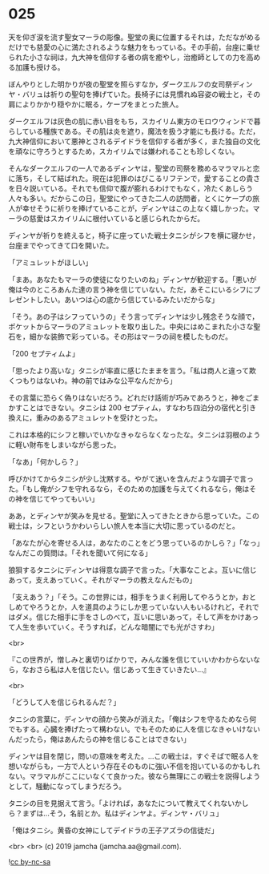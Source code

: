 #+OPTIONS: toc:nil
#+OPTIONS: -:nil
#+OPTIONS: ^:{}
 
* 025

  天を仰ぎ涙を流す聖女マーラの彫像。聖堂の奥に位置するそれは，ただながめるだけでも慈愛の心に満たされるような魅力をもっている。その手前，台座に乗せられた小さな祠は，九大神を信仰する者の病を癒やし，治癒師としての力を高める加護も授ける。

  ぼんやりとした明かりが夜の聖堂を照らすなか，ダークエルフの女司祭ディンヤ・バリュは祈りの聖句を捧げていた。長椅子には見慣れぬ容姿の戦士と，その肩によりかかり穏やかに眠る，ケープをまとった旅人。

  ダークエルフは灰色の肌に赤い目をもち，スカイリム東方のモロウウィンドで暮らしている種族である。その肌は炎を遮り，魔法を扱う才能にも長ける。ただ，九大神信仰において悪神とされるデイドラを信仰する者が多く，また独自の文化を頑なに守ろうとするため，スカイリムでは嫌われることも珍しくない。

  そんなダークエルフの一人であるディンヤは，聖堂の司祭を務めるマラマルと恋に落ち，そして結ばれた。現在は犯罪のはびこるリフテンで，愛することの貴さを日々説いている。それでも信仰で腹が膨れるわけでもなく，冷たくあしらう人々も多い。だからこの日，聖堂にやってきた二人の訪問者，とくにケープの旅人が幸せそうに祈りを捧げていることが，ディンヤはこの上なく嬉しかった。マーラの慈愛はスカイリムに根付いていると感じられたからだ。

  ディンヤが祈りを終えると，椅子に座っていた戦士タニシがシフを横に寝かせ，台座までやってきて口を開いた。

  「アミュレットがほしい」

  「まあ。あなたもマーラの使徒になりたいのね」ディンヤが歓迎する。「悪いが俺は今のところあんた達の言う神を信じていない。ただ，あそこにいるシフにプレゼントしたい。あいつは心の底から信じているみたいだからな」

  「そう。あの子はシフっていうの」そう言ってディンヤは少し残念そうな顔で，ポケットからマーラのアミュレットを取り出した。中央にはめこまれた小さな聖石を，細かな装飾で彩っている。その形はマーラの祠を模したものだ。

  「200 セプティムよ」

  「思ったより高いな」タニシが率直に感じたままを言う。「私は商人と違って欺くつもりはないわ。神の前ではみな公平なんだから」

  その言葉に恐らく偽りはないだろう。どれだけ話術が巧みであろうと，神をごまかすことはできない。タニシは 200 セプティム，すなわち四泊分の宿代と引き換えに，重みのあるアミュレットを受けとった。

  これは本格的にシフと稼いでいかなきゃならなくなったな。タニシは羽根のように軽い財布をしまいながら思った。

  「なあ」「何かしら？」

  呼びかけてからタニシが少し沈黙する。やがて迷いを含んだような調子で言った。「もし俺がシフを守れるなら，そのための加護を与えてくれるなら，俺はその神を信じてやってもいい」

  ああ，とディンヤが笑みを見せる。聖堂に入ってきたときから思っていた。この戦士は，シフというかわいらしい旅人を本当に大切に思っているのだと。

  「あなたが心を寄せる人は，あなたのことをどう思っているのかしら？」「なっ」なんだこの質問は。「それを聞いて何になる」

  狼狽するタニシにディンヤは得意な調子で言った。「大事なことよ。互いに信じあって，支えあっていく。それがマーラの教えなんだもの」

  「支えあう？」「そう。この世界には，相手をうまく利用してやろうとか，おとしめてやろうとか，人を道具のようにしか思っていない人もいるけれど，それではダメ。信じた相手に手をさしのべて，互いに思いあって，そして声をかけあって人生を歩いていく。そうすれば，どんな暗闇にでも光がさすわ」

  <br>

  『この世界が，憎しみと裏切りばかりで，みんな誰を信じていいかわからないなら，なおさら私は人を信じたい。信じあって生きていきたい…』

  <br>

  「どうして人を信じられるんだ？」

  タニシの言葉に，ディンヤの顔から笑みが消えた。「俺はシフを守るためなら何でもする。心臓を捧げたって構わない。でもそのために人を信じなきゃいけないんだったら，俺はあんたらの神を信じることはできない」

  ディンヤは目を閉じ，問いの意味を考えた。…この戦士は，すぐそばで眠る人を想いながらも，一方で人という存在そのものに強い不信を抱いているのかもしれない。マラマルがここにいなくて良かった。彼なら無理にこの戦士を説得しようとして，騒動になってしまうだろう。

  タニシの目を見据えて言う。「よければ，あなたについて教えてくれないかしら？まずは…そう，名前とか。私はディンヤよ。ディンヤ・バリュ」

  「俺はタニシ。黄昏の女神にしてデイドラの王子アズラの信徒だ」

  <br>
  <br>
  (c) 2019 jamcha (jamcha.aa@gmail.com).

  ![[https://i.creativecommons.org/l/by-nc-sa/4.0/88x31.png][cc by-nc-sa]]
